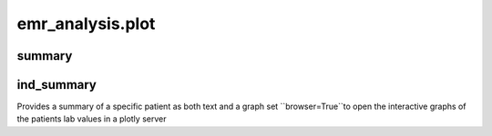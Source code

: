emr_analysis.plot
=================

.. _summary:

summary
-------

.. _ind_summary:

ind_summary
-----------

Provides a summary of a specific patient as both text and a graph
set ``browser=True``to open the interactive graphs of the patients lab values in a plotly server